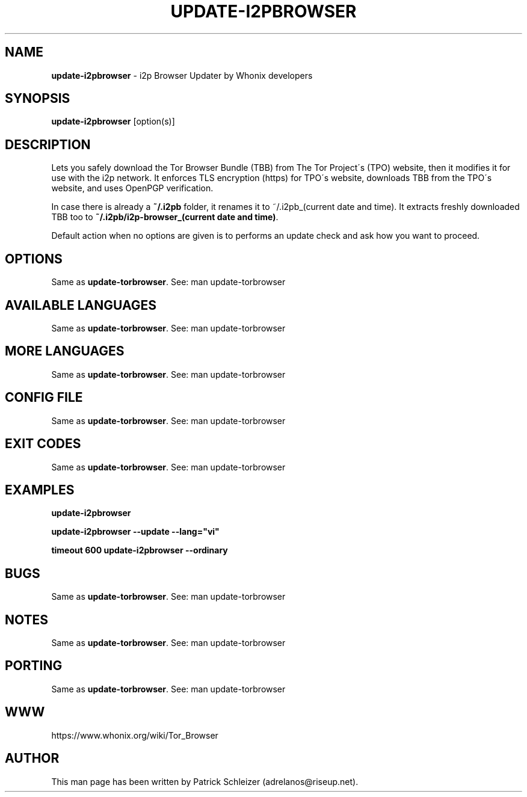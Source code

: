 .\" generated with Ronn-NG/v0.8.0
.\" http://github.com/apjanke/ronn-ng/tree/0.8.0
.TH "UPDATE\-I2PBROWSER" "1" "April 2020" "tb-updater" "tb-updater Manual"
.SH "NAME"
\fBupdate\-i2pbrowser\fR \- i2p Browser Updater by Whonix developers
.P
.SH "SYNOPSIS"
\fBupdate\-i2pbrowser\fR [option(s)]
.SH "DESCRIPTION"
Lets you safely download the Tor Browser Bundle (TBB) from The Tor Project\'s (TPO) website, then it modifies it for use with the i2p network\. It enforces TLS encryption (https) for TPO\'s website, downloads TBB from the TPO\'s website, and uses OpenPGP verification\.
.P
In case there is already a \fB~/\.i2pb\fR folder, it renames it to ~/\.i2pb_(current date and time)\. It extracts freshly downloaded TBB too to \fB~/\.i2pb/i2p\-browser_(current date and time)\fR\.
.P
Default action when no options are given is to performs an update check and ask how you want to proceed\.
.SH "OPTIONS"
Same as \fBupdate\-torbrowser\fR\. See: man update\-torbrowser
.SH "AVAILABLE LANGUAGES"
Same as \fBupdate\-torbrowser\fR\. See: man update\-torbrowser
.SH "MORE LANGUAGES"
Same as \fBupdate\-torbrowser\fR\. See: man update\-torbrowser
.SH "CONFIG FILE"
Same as \fBupdate\-torbrowser\fR\. See: man update\-torbrowser
.SH "EXIT CODES"
Same as \fBupdate\-torbrowser\fR\. See: man update\-torbrowser
.SH "EXAMPLES"
\fBupdate\-i2pbrowser\fR
.P
\fBupdate\-i2pbrowser \-\-update \-\-lang="vi"\fR
.P
\fBtimeout 600 update\-i2pbrowser \-\-ordinary\fR
.SH "BUGS"
Same as \fBupdate\-torbrowser\fR\. See: man update\-torbrowser
.SH "NOTES"
Same as \fBupdate\-torbrowser\fR\. See: man update\-torbrowser
.SH "PORTING"
Same as \fBupdate\-torbrowser\fR\. See: man update\-torbrowser
.SH "WWW"
https://www\.whonix\.org/wiki/Tor_Browser
.SH "AUTHOR"
This man page has been written by Patrick Schleizer (adrelanos@riseup\.net)\.
